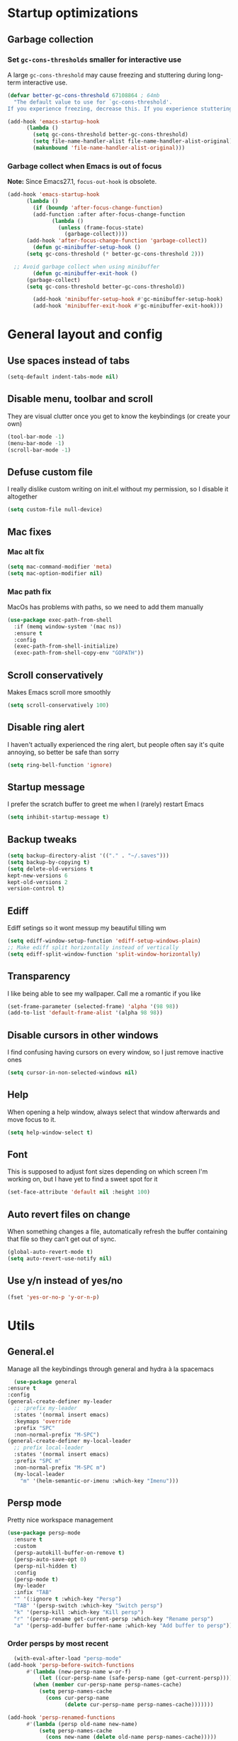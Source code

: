 * Startup optimizations
** Garbage collection
*** Set =gc-cons-thresholds= smaller for interactive use
     A large =gc-cons-threshold= may cause freezing and stuttering
     during long-term interactive use.
     #+BEGIN_SRC emacs-lisp
   (defvar better-gc-cons-threshold 67108864 ; 64mb
     "The default value to use for `gc-cons-threshold'.
   If you experience freezing, decrease this. If you experience stuttering, increase this.")

   (add-hook 'emacs-startup-hook
	     (lambda ()
	       (setq gc-cons-threshold better-gc-cons-threshold)
	       (setq file-name-handler-alist file-name-handler-alist-original)
	       (makunbound 'file-name-handler-alist-original)))
     #+END_SRC
*** Garbage collect when Emacs is out of focus
    *Note:* Since Emacs27.1, =focus-out-hook= is obsolete.
    #+BEGIN_SRC emacs-lisp
  (add-hook 'emacs-startup-hook
	    (lambda ()
	      (if (boundp 'after-focus-change-function)
		  (add-function :after after-focus-change-function
				(lambda ()
				  (unless (frame-focus-state)
				    (garbage-collect))))
		(add-hook 'after-focus-change-function 'garbage-collect))
	      (defun gc-minibuffer-setup-hook ()
		(setq gc-cons-threshold (* better-gc-cons-threshold 2)))

	;; Avoid garbage collect when using minibuffer
	      (defun gc-minibuffer-exit-hook ()
		(garbage-collect)
		(setq gc-cons-threshold better-gc-cons-threshold))

	      (add-hook 'minibuffer-setup-hook #'gc-minibuffer-setup-hook)
	      (add-hook 'minibuffer-exit-hook #'gc-minibuffer-exit-hook)))
    #+END_SRC
* General layout and config
** Use spaces instead of tabs
   #+BEGIN_SRC emacs-lisp
     (setq-default indent-tabs-mode nil)
   #+END_SRC
** Disable menu, toolbar and scroll
   They are visual clutter once you get to know the keybindings (or create your own)
   #+BEGIN_SRC emacs-lisp
     (tool-bar-mode -1)
     (menu-bar-mode -1)
     (scroll-bar-mode -1)
   #+END_SRC
** Defuse custom file
   I really dislike custom writing on init.el without my permission,
   so I disable it altogether
   #+BEGIN_SRC emacs-lisp
   (setq custom-file null-device)
   #+END_SRC
** Mac fixes
*** Mac alt fix
    #+BEGIN_SRC emacs-lisp
   (setq mac-command-modifier 'meta)
   (setq mac-option-modifier nil)
    #+END_SRC
*** Mac path fix
    MacOs has problems with paths, so we need to add them manually
    #+BEGIN_SRC emacs-lisp
      (use-package exec-path-from-shell
        :if (memq window-system '(mac ns))
        :ensure t
        :config
        (exec-path-from-shell-initialize)
        (exec-path-from-shell-copy-env "GOPATH"))
    #+END_SRC
** Scroll conservatively
   Makes Emacs scroll more smoothly
   #+BEGIN_SRC emacs-lisp
     (setq scroll-conservatively 100)
   #+END_SRC
** Disable ring alert
   I haven't actually experienced the ring alert, but people often say it's quite
   annoying, so better be safe than sorry
   #+BEGIN_SRC emacs-lisp
     (setq ring-bell-function 'ignore)
   #+END_SRC
** Startup message
   I prefer the scratch buffer to greet me when I (rarely) restart Emacs
   #+BEGIN_SRC emacs-lisp
     (setq inhibit-startup-message t)
   #+END_SRC
** Backup tweaks
   #+BEGIN_SRC emacs-lisp
  (setq backup-directory-alist '(("." . "~/.saves")))
  (setq backup-by-copying t)
  (setq delete-old-versions t
  kept-new-versions 6
  kept-old-versions 2
  version-control t)
   #+END_SRC
** Ediff
   Ediff setings so it wont messup my beautiful tilling wm
   #+BEGIN_SRC emacs-lisp
  (setq ediff-window-setup-function 'ediff-setup-windows-plain)
  ;; Make ediff split horizontally instead of vertically
  (setq ediff-split-window-function 'split-window-horizontally)
   #+END_SRC
** Transparency
   I like being able to see my wallpaper. Call me a romantic if you like
   #+BEGIN_SRC emacs-lisp
     (set-frame-parameter (selected-frame) 'alpha '(98 98))
     (add-to-list 'default-frame-alist '(alpha 98 98))
   #+END_SRC
** Disable cursors in other windows
   I find confusing having cursors on every window, so I just remove inactive ones
   #+BEGIN_SRC emacs-lisp
     (setq cursor-in-non-selected-windows nil)
   #+END_SRC
** Help
   When opening a help window, always select that window
   afterwards and move focus to it.
   #+BEGIN_SRC emacs-lisp
  (setq help-window-select t)
   #+END_SRC
** Font
   This is supposed to adjust font sizes depending on which screen I'm
   working on, but I have yet to find a sweet spot for it
   #+BEGIN_SRC emacs-lisp
  (set-face-attribute 'default nil :height 100)
   #+END_SRC
** Auto revert files on change
   When something changes a file, automatically refresh the buffer containing that file so they can’t get out of sync.
   #+BEGIN_SRC emacs-lisp
   (global-auto-revert-mode t)
   (setq auto-revert-use-notify nil)
   #+END_SRC
** Use y/n instead of yes/no
   #+BEGIN_SRC emacs-lisp
     (fset 'yes-or-no-p 'y-or-n-p)
   #+END_SRC
* Utils
** General.el
   Manage all the keybindings through general and hydra à la spacemacs
    #+BEGIN_SRC emacs-lisp
      (use-package general
	:ensure t
	:config
	(general-create-definer my-leader
	  ;; :prefix my-leader
	  :states '(normal insert emacs)
	  :keymaps 'override
	  :prefix "SPC"
	  :non-normal-prefix "M-SPC")
	(general-create-definer my-local-leader
	  ;; prefix local-leader
	  :states '(normal insert emacs)
	  :prefix "SPC m"
	  :non-normal-prefix "M-SPC m")
	  (my-local-leader
	    "m" '(helm-semantic-or-imenu :which-key "Imenu")))
    #+END_SRC
** Persp mode
   Pretty nice workspace management
   #+BEGIN_SRC emacs-lisp
     (use-package persp-mode
       :ensure t
       :custom
       (persp-autokill-buffer-on-remove t)
       (persp-auto-save-opt 0)
       (persp-nil-hidden t)
       :config
       (persp-mode t)
       (my-leader
       :infix "TAB"
       "" '(:ignore t :which-key "Persp")
       "TAB" '(persp-switch :which-key "Switch persp")
       "k" '(persp-kill :which-key "Kill persp")
       "r" '(persp-rename get-current-persp :which-key "Rename persp")
       "a" '(persp-add-buffer buffer-name :which-key "Add buffer to persp")))
   #+END_SRC
*** Order persps by most recent
    #+BEGIN_SRC emacs-lisp
      (with-eval-after-load "persp-mode"
	(add-hook 'persp-before-switch-functions
		  #'(lambda (new-persp-name w-or-f)
		      (let ((cur-persp-name (safe-persp-name (get-current-persp))))
			(when (member cur-persp-name persp-names-cache)
			  (setq persp-names-cache
				(cons cur-persp-name
				      (delete cur-persp-name persp-names-cache)))))))

	(add-hook 'persp-renamed-functions
		  #'(lambda (persp old-name new-name)
		      (setq persp-names-cache
			    (cons new-name (delete old-name persp-names-cache)))))

	(add-hook 'persp-before-kill-functions
		  #'(lambda (persp)
		      (setq persp-names-cache
			    (delete (safe-persp-name persp) persp-names-cache))))

	(add-hook 'persp-created-functions
		  #'(lambda (persp phash)
		      (when (and (eq phash *persp-hash*)
				 (not (member (safe-persp-name persp)
					      persp-names-cache)))
			(setq persp-names-cache
			      (cons (safe-persp-name persp) persp-names-cache))))))
    #+END_SRC
*** Switch to scratch on persp creation
    #+BEGIN_SRC emacs-lisp
      (add-to-list 'persp-created-functions
		   '(lambda (persp phash)
		      (persp-add-buffer (get-buffer-create "*scratch*") persp)))
    #+END_SRC
** Helm
   #+BEGIN_SRC emacs-lisp
     (use-package helm
       :ensure t
       :bind (("M-x" . helm-M-x)
	      ("M-y" . helm-show-kill-ring))
       :custom
       (helm-split-window-in-side-p t)
       (helm-move-to-line-cycle-in-source t)
       (helm-ff-search-library-in-sexp t)
       (helm-scroll-amount 8)
       (helm-ff-file-name-history-use-recentf t)
       (helm-echo-input-in-header-line t)
       (helm-autoresize-min-height 0)
       (helm-autoresize-max-height 20)
       (helm-M-x-fuzzy-match t)
       (helm-semantic-fuzzy-match t)
       (helm-imenu-fuzzy-match t)
       :config
       (define-key helm-map (kbd "<tab>") 'helm-execute-persistent-action)
       (define-key helm-map (kbd "C-z") 'helm-select-action)
       (helm-mode t))
   #+END_SRC
** Create or get *scratch*
   Utility function to get *scratch* buffer or create it if it was killed
   #+BEGIN_SRC emacs-lisp
     (defun get-scratch-buffer nil
	    "create a scratch buffer"
	    (interactive)
	    (switch-to-buffer (get-buffer-create "*scratch*"))
	    (lisp-interaction-mode))
   #+END_SRC
** Main keybindings
*** File keybindings
    #+BEGIN_SRC emacs-lisp
      (my-leader
	:infix "f"
	"" '(:ignore t :which-key "File")
	"f" '(helm-find-files :which-key "Find file")
	"s" '(save-buffer :which-key "Save file")
	"u" '(:ignore t :which-key "Sudo find file (TBD)")
	"U" '(:ignore t :which-key "Sudo this file (TBD)")
	"R" '(:ignore t :which-key "Rename/move this file (TBD)"))
    #+END_SRC
*** Buffer keybindings
    #+BEGIN_SRC emacs-lisp
      (my-leader
      :infix "b"
      "" '(:ignore t :which-key "Buffer")
      "b" '(persp-switch-to-buffer :which-key "Switch to workspace buffer")
      "B" '(switch-to-buffer :which-key "Switch to buffer")
      "i" '(ibuffer :which-key "ibuffer")
      "k" '(kill-this-buffer :which-key "Kill buffer")
      "r" '(revert-buffer :which-key "Revert buffer")
      "n" '(next-buffer :which-key "Next buffer")
      "p" '(previous-buffer :which-key "Previous buffer")
      "e" '(set-buffer-file-coding-system :which-key "Set buffer coding system"))
      (my-leader
      "," '(persp-switch-to-buffer :which-key "Switch to workspace buffer"))
    #+END_SRC
*** Toggle keybindings
    #+BEGIN_SRC emacs-lisp
      (my-leader
      :infix "t"
      "" '(:ignore t :which-key "Toggle")
      "l" '(global-linum-mode :which-key "Line numbers")
      "r" '(read-only-mode :which-key "Read only mode")
      "w" '(whitespace-mode :which-key "Whitespace mode")
      "t" '(org-pomodoro :which-key "Pomodoro timer"))
    #+END_SRC
*** Open keybindings
    #+BEGIN_SRC emacs-lisp
      (my-leader
      :infix "o"
      "" '(:ignore t :which-key "Open")
      "d" '(dired-jump :which-key "Dired")
      "s" '(get-scratch-buffer :which-key "Scratch"))
    #+END_SRC
*** Help keybindings
    #+BEGIN_SRC emacs-lisp
      (my-leader
        :infix "h"
        "" '(:ignore t :which-key "Help")
        "a" '(apropos-command :which-key "Apropos")
        "k" '(describe-key :which-key "Key")
        "f" '(describe-function :which-key "Function")
        "m" '(describe-mode :which-key "Mode")
        "b" '(describe-bindings :which-key "Bindings")
        "v" '(describe-variable :which-key "Variable"))
    #+END_SRC
*** Config shortcuts
    I tend to modify a lot my config files, so I set shortcuts to the
    most used ones
**** Definitions
     #+BEGIN_SRC emacs-lisp
   (defun aropie/emacs-config-visit ()
     (interactive)
     (find-file "~/.emacs.d/config.org"))
   (defun aropie/i3-config-visit ()
     (interactive)
     (find-file "~/.config/i3/config"))
   (defun aropie/keybindings-config-visit ()
     (interactive)
     (find-file "~/.config/sxhkd/sxhkdrc"))
   (defun aropie/zsh-config-visit ()
     (interactive)
     (find-file "~/.zshrc"))
   (defun aropie/xinit-config-visit ()
     (interactive)
     (find-file "~/.xinitrc"))
   (defun aropie/emacs-config-reload ()
     (interactive)
     (org-babel-load-file (expand-file-name "~/.emacs.d/config.org")))
     #+END_SRC
**** Bindings
     #+BEGIN_SRC emacs-lisp
   (my-leader
     :infix "c"
     "" '(:ignore t :which-key "Config")
     "e" '(aropie/emacs-config-visit :which-key "emacs")
     "i" '(aropie/i3-config-visit :which-key "i3")
     "z" '(aropie/zsh-config-visit :which-key "zsh")
     "k" '(aropie/keybindings-config-visit :which-key "keybindings")
     "x" '(aropie/xinit-config-visit :which-key "xinitrc")
     "r" '(aropie/emacs-config-reload :which-key "Reload emacs config"))
     #+END_SRC
** PDF-tools
   Because Emacs' default Doc-view mode sucks hard
   #+BEGIN_SRC emacs-lisp
  (use-package pdf-tools
    :ensure t
    :custom
    (pdf-view-display-size 'fit-page)
    :config
    (pdf-tools-install))
   #+END_SRC
** Shell
   Because someday I wish to start using the shell within Emacs. Someday...
*** Don't ask for confirmation when killing shell
    #+BEGIN_SRC emacs-lisp
  (defun set-no-process-query-on-exit ()
    (let ((proc (get-buffer-process (current-buffer))))
      (when (processp proc)
	(set-process-query-on-exit-flag proc nil))))

  (add-hook 'term-exec-hook 'set-no-process-query-on-exit)
    #+END_SRC
** Try
   For when you're not sure wether you want a package polluting your system
   #+BEGIN_SRC emacs-lisp
  (use-package try
    :ensure t)
   #+END_SRC

** which-key
   Because Emacs is hard enough without visual aids
   #+BEGIN_SRC emacs-lisp
     (use-package which-key
       :ensure t
       :init
       (setq which-key-idle-delay 1)
       (which-key-mode)
       :delight)
   #+END_SRC
** Delight
   #+BEGIN_SRC emacs-lisp
  (use-package delight
    :ensure t)
   #+END_SRC
** Undo-tree
   #+BEGIN_SRC emacs-lisp
  (use-package undo-tree
    :ensure t
    :delight)
   #+END_SRC
** Hydra
   #+BEGIN_SRC emacs-lisp
  (use-package hydra
    :ensure t)
   #+END_SRC
** Projectile
*** Vanilla
    Ok, I'll admit it: Projectile's really cool. Really nice project management.
    #+BEGIN_SRC emacs-lisp
      (use-package projectile
	:ensure t
	:custom
	(projectile-indexing-method 'alien)
	(projectile-enable-caching t)
	(projectile-completion-system 'helm)
	:config
	(add-to-list 'projectile-globally-ignored-directories ".venv")
	(projectile-mode t)
	(my-leader
	:infix "p"
	"" '(:ignore t :which-key "Project")
	"f" '(projectile-find-file :which-key "Find file")
	"F" '(projectile-find-file-other-window :which-key "Find file (other window)")
	"b" '(projectile-switch-to-buffer :which-key "Switch to buffer")
	"B" '(projectile-switch-to-buffer-other-window :which-key "Switch to buffer (other window)")
	"k" '(projectile-kill-buffers :which-key "Kill all project buffers")
	"p" '(projectile-switch-project :which-key "Switch to project")
	"t" '(projectile-toggle-between-implementation-and-test :which-key "Toggle between test and implementation")
	"T" '(projectile-test-project :which-key "Run project's tests")
	"a" '(projectile-add-known-project :which-key "Add bookmark to project")
	"r" '(projectile-replace :which-key "Replace in project")
	"c" '(projectile-invalidate-cache :which-key "Clear project's cache")
	"s" '(projectile-grep :which-key "Search in project")))
    #+END_SRC
*** Helm-projectile
    #+BEGIN_SRC emacs-lisp
      (use-package helm-projectile
	:ensure t
	:config
	(helm-projectile-on))
    #+END_SRC
** Verb mode
   Awesome mode to handle rest requests.
   #+BEGIN_SRC emacs-lisp
     (use-package verb
       :ensure t
       :defer t
       :config

       (my-leader
	 :infix "v"
	 "" '(:ignore t :which-key "Verb")
	 "v" '(verb-send-request-on-point :which-key "Send request on point")
	 "h" '(verb-toggle-show-headers :which-key "Toggle headers")
	 "r" '(verb-re-send-request :which-key "Re-send previous request")
	 "e" '(verb-export-request-on-point :which-key "Export request")))
   #+END_SRC
** Dired
*** Dired-narrow
    #+BEGIN_SRC emacs-lisp
  (use-package dired-narrow
    :ensure t
    :bind (:map dired-mode-map
		("/" . dired-narrow-fuzzy)))
    #+END_SRC
** Lsp mode
*** Vanilla
#+BEGIN_SRC emacs-lisp
  (use-package lsp-mode
    :ensure t
    :custom
    (lsp-prefer-capf t)
    :hook ((python-mode . lsp)
           (go-mode . lsp)
           (lsp-mode . lsp-enable-which-key-integration))
    :commands lsp)

  (use-package lsp-ui :commands lsp-ui-mode :ensure t)
  (use-package helm-lsp :commands helm-lsp-workspace-symbol :ensure t)

#+END_SRC
* Completion
** Company
   My choice for auto-completion
   #+BEGIN_SRC emacs-lisp
      (use-package company
	:ensure t
	:delight
	:custom
	(company-begin-commands '(self-insert-command))
	(company-idle-delay 0.0)
	(company-minimum-prefix-length 1)
	(company-show-numbers t)
	(company--dabbrev-code-everywhere t)
	(company-dabbrev-downcase nil)
	(company-dabbrev-ignore-case t)
	(company-tooltip-align-annotations t)
	(company-frontends
	 '(company-tng-frontend
	   company-pseudo-tooltip-frontend
	   company-echo-metadata-frontend))
	(global-company-mode t)
	:config
	(company-tng-configure-default))
   #+END_SRC
** Company-jedi
   Python autocompletion
   #+BEGIN_SRC emacs-lisp
  (use-package company-jedi
    :ensure t
    :after (company)
    :config
    (add-to-list 'company-backends 'company-jedi))
   #+END_SRC
** Go-company
   Go autocompletion
   #+BEGIN_SRC emacs-lisp
   (use-package company-go
     :ensure t
     :after company
     :config
     (add-hook 'go-mode-hook
	       (lambda ()
		 (add-to-list 'company-backends 'company-go))))
   #+END_SRC
** Company-quickhelp
   Prompts a little toolbar with documentation of the completed
   item. Pretty neat
   #+BEGIN_SRC emacs-lisp
  (use-package company-quickhelp
    :ensure t
    :init
    (company-quickhelp-mode 1))
   #+END_SRC
* Editing
** Evil
   Embrace the anarchy. I love vim's modal editing. I hate vim as an editor
   #+BEGIN_SRC emacs-lisp
   (use-package evil
     :ensure t
     :init
     (setq evil-want-integration t)
     (setq evil-want-keybinding nil)
     :config
     (evil-mode 1))
   #+END_SRC
*** Evil-collection
    #+BEGIN_SRC emacs-lisp
      (use-package evil-collection
	:after evil
	:ensure t
	:config
	(add-to-list 'evil-collection-key-blacklist "SPC")
	(evil-collection-init '(dired magit help log-view pdf)))
    #+END_SRC
*** Evil-commentary
    Allows to comment word-objects
    #+BEGIN_SRC emacs-lisp
    (use-package evil-commentary
      :ensure t
      :init
      (evil-commentary-mode t)
      :delight)
    #+END_SRC
*** Evil surround
    Allows to modify surroundings of word-objects
    #+BEGIN_SRC emacs-lisp
   (use-package evil-surround
     :ensure t
     :init
     (global-evil-surround-mode t))
    #+END_SRC
*** Evil args
    #+BEGIN_SRC emacs-lisp
   (use-package evil-args
     :ensure t
     :config
     ;; bind evil-args text objects
     (define-key evil-inner-text-objects-map "a" 'evil-inner-arg)
     (define-key evil-outer-text-objects-map "a" 'evil-outer-arg)

     ;; bind evil-forward/backward-args
     (define-key evil-normal-state-map "L" 'evil-forward-arg)
     (define-key evil-normal-state-map "H" 'evil-backward-arg)
     (define-key evil-motion-state-map "L" 'evil-forward-arg)
     (define-key evil-motion-state-map "H" 'evil-backward-arg))
    #+END_SRC
*** Evil exchange
    Allows for text objects exchanging
    #+BEGIN_SRC emacs-lisp
    (use-package evil-exchange
    :ensure t
    :config
    (evil-exchange-install))
    #+END_SRC
*** Evil multiple cursors
    #+BEGIN_SRC emacs-lisp
      (use-package evil-mc
	:ensure t
	:config
	(add-hook 'prog-mode-hook 'evil-mc-mode)
	(add-hook 'text-mode-hook 'evil-mc-mode))
    #+END_SRC
** Electric parenthesis
    Force the parenthesis to come in pairs, unlike you, dear reader
    #+BEGIN_SRC emacs-lisp
    (electric-pair-mode 1)
    #+END_SRC
** Flycheck
   Syntax checker and linter on the fly
   #+BEGIN_SRC emacs-lisp
   (use-package flycheck
     :ensure t
     :init (global-flycheck-mode)
     :delight)
   #+END_SRC
** Smart Tabs
   Allegedly, the correct way to indent. Unfortunately PEP8, forbids it
   #+BEGIN_SRC emacs-lisp
   (use-package smart-tabs-mode
     :ensure t
     :init
     (smart-tabs-insinuate 'c 'javascript 'ruby))
   #+END_SRC
** Yasnippet
   Smart way to insert templates
*** Vanilla
    #+BEGIN_SRC emacs-lisp
      (use-package yasnippet
	:ensure t
	:custom
	yas-triggers-in-field t
	:config
	(define-key yas-minor-mode-map (kbd "TAB") nil)
	(define-key yas-minor-mode-map (kbd "<tab>") nil)
	(define-key yas-minor-mode-map (kbd "<backtab>") 'yas-expand)

	:init
	(yas-global-mode 1))
    #+END_SRC
*** Snippets
    Extensive pre-cooked list of snippets
    #+BEGIN_SRC emacs-lisp
  (use-package yasnippet-snippets
    :ensure t)
    #+END_SRC
** Remove whitespace
   This removes whitespace prior to saving
   #+BEGIN_SRC emacs-lisp
     (add-hook 'before-save-hook 'delete-trailing-whitespace)
   #+END_SRC
** Paredit
   #+BEGIN_SRC emacs-lisp
     (use-package paredit
       :ensure t)
   #+END_SRC
** Hippie expand
   #+BEGIN_SRC emacs-lisp
     (global-set-key (kbd "M--") 'hippie-expand)

     ;; Lisp-friendly hippie expand
     (setq hippie-expand-try-functions-list
           '(try-expand-dabbrev
             try-expand-dabbrev-all-buffers
             try-expand-dabbrev-from-kill
             try-complete-lisp-symbol-partially
             try-complete-lisp-symbol))
   #+END_SRC
* UI
** Spacemacs-theme
   I like how spacemacs looks, but it's way too convoluted for my
   taste, so I grab their theme
   #+BEGIN_SRC emacs-lisp
(use-package spacemacs-common
    :ensure spacemacs-theme
    :config (load-theme 'spacemacs-dark t))
   #+END_SRC
** Doom-modeline
   Nice replacement for default mode line
   #+BEGIN_SRC emacs-lisp
  (use-package doom-modeline
	:ensure t
	:hook (after-init . doom-modeline-mode)
	:custom
	(doom-modeline-buffer-file-name-style 'truncate-with-project)
	:config
	(set-face-attribute 'doom-modeline-evil-normal-state nil :foreground "skyblue2")
	(set-face-attribute 'doom-modeline-evil-insert-state nil :foreground "green"))
   #+END_SRC
** All the icons
   We take advantage of running Emacs as a GUI, and get nice icons for it
   #+BEGIN_SRC emacs-lisp
   (use-package all-the-icons
     :ensure t)
   #+END_SRC
** Cursor colors
   Adds visual aid to the modeline to know which mode I'm in
   #+BEGIN_SRC emacs-lisp
   (setq evil-emacs-state-cursor '("red" bar))
   (setq evil-normal-state-cursor '("skyblue2" box))
   (setq evil-visual-state-cursor '("gray" box))
   (setq evil-insert-state-cursor '("green" bar))
   (setq evil-replace-state-cursor '("red" hollow))
   (setq evil-operator-state-cursor '("red" hollow))
   #+END_SRC
** Rainbow-delimiters
   Visual aid to know which parenthesis is paired to which
   #+BEGIN_SRC emacs-lisp
   (use-package rainbow-delimiters
     :ensure t
     :config
     (add-hook 'prog-mode-hook 'rainbow-delimiters-mode))
   #+END_SRC
** Show-paren
   Highlight matching parenthesis on selection
   #+BEGIN_SRC emacs-lisp
   (show-paren-mode t)
   #+END_SRC
** Indent guides
   Visual aid for indentation
   #+BEGIN_SRC emacs-lisp
   (use-package highlight-indent-guides
     :ensure t
     :delight
     :config
     (setq highlight-indent-guides-responsive 'top)
     (setq highlight-indent-guides-method 'character)
     (add-hook 'prog-mode-hook 'highlight-indent-guides-mode))
   #+END_SRC

** Line highlight
   Highlights current line to aid with quick cursor finding
   #+BEGIN_SRC emacs-lisp
   (global-hl-line-mode t)
   #+END_SRC
** Rainbow mode
   A minor mode for Emacs which displays strings representing colors with the color they represent as background
   #+BEGIN_SRC emacs-lisp
  (use-package rainbow-mode
    :ensure t
    :config
    (add-hook 'prog-mode-hook 'rainbow-mode))
   #+END_SRC
** Pretty symbols
   In emacs 24.4 we got prettify-symbols-mode which replaces things like
   lambda with λ. This can help make the code easier to read. The
   inhibit-compacting-font-caches stops garbage collect from trying to
   handle font caches which makes things a lot faster and saves us ram.
   #+BEGIN_SRC emacs-lisp
   (setq prettify-symbols-unprettify-at-point 'right-edge)
   (setq inhibit-compacting-font-caches t)
   #+END_SRC
*** Global
    These symbols are the basics I like enabled for all ~prog-mode~ modes.
    #+BEGIN_SRC emacs-lisp
    (add-hook 'prog-mode-hook
	      (lambda ()
		(push '("!=" . ?≠) prettify-symbols-alist)
		(push '("<=" . ?≤) prettify-symbols-alist)
		(push '(">=" . ?≥) prettify-symbols-alist)
		(push '("=>" . ?⇒) prettify-symbols-alist)))
    #+END_SRC
*** Python
    #+BEGIN_SRC emacs-lisp
  (add-hook 'python-mode-hook
	    (lambda ()
	      (push '("def"    . ?ƒ) prettify-symbols-alist)
	      (push '("sum"    . ?Σ) prettify-symbols-alist)
	      (push '("**2"    . ?²) prettify-symbols-alist)
	      (push '("**3"    . ?³) prettify-symbols-alist)
	      (push '("None"   . ?∅) prettify-symbols-alist)
	      (push '("in"     . ?∈) prettify-symbols-alist)
	      (push '("not in" . ?∉) prettify-symbols-alist)
	      (push '("return" . ?➡) prettify-symbols-alist)
	      (prettify-symbols-mode t)))
    #+END_SRC
* Navigation
** Follow symlinks
   Stop asking if I want to follow a symlink
   #+BEGIN_SRC emacs-lisp
(setq vc-follow-symlinks t)
   #+END_SRC
** Avy
   Jump around like there's no tomorrow
   #+BEGIN_SRC emacs-lisp
     (use-package avy
       :ensure t
       :custom
       (avy-background t)
       (avy-all-windows t)
       :config
       (defun aropie/avy-jump-to-char-in-one-window()
         (interactive)
         (setq current-prefix-arg '(4)) ; C-u
         (call-interactively 'avy-goto-char))

       (general-define-key
        :keymaps 'override
        "C-;" 'aropie/avy-jump-to-char-in-one-window
        "C-:" 'avy-goto-line)

       (my-leader
       "SPC" '(aropie/avy-jump-to-char-in-one-window :which-key "Jump to char"))

       (my-leader
         :infix "j"
         "" '(:ignore t :which-key "Jump")
         "w" '(avy-goto-subword-1 :which-key "Jump to word")
         "l" '(avy-goto-line :which-key "Jump to line")
         "c" '(avy-goto-char :which-key "Jump to char")
         "m" '(:ignore t :which-key "Move...")
         "ml" '(avy-move-line :which-key "Move line")
         "mr" '(avy-move-region :which-key "Move region")
         "y" '(:ignore t :which-key "Yank...")
         "yl" '(avy-copy-line :which-key "Yank line")
         "yr" '(avy-copy-region :which-key "Yank region")
         "k" '(:ignore t :which-key "Kill...")
         "kr" '(avy-kill-region :which-key "Kill region between lines")
         "kl" '(avy-kill-whole-line :which-key "Kill line")))
   #+END_SRC
** Window management
*** Ace window
    Window managing made smart
    #+BEGIN_SRC emacs-lisp
    (use-package ace-window
      :ensure t
      :custom
      (aw-scope 'frame)
      (aw-keys '(?a ?s ?d ?f ?g ?h ?j ?k ?l)))
    #+END_SRC
*** Window resizing
    #+BEGIN_SRC emacs-lisp
  (defhydra hydra-window-resize (:color pink)
    "Resize window"
    ("k" evil-window-increase-height "up")
    ("j" evil-window-decrease-height "down")
    ("h" evil-window-decrease-width "left")
    ("l" evil-window-increase-width "right")
    ("=" balance-windows "balance")
    ("o" ace-window "change window")
    ("q" nil "quit" :color blue))
    #+END_SRC
*** Bindings
    #+BEGIN_SRC emacs-lisp
      (general-define-key
	  :states '(normal insert emacs)
	  :keymaps 'override
	  "C-w C-w" 'ace-window)
      (my-leader
      :infix "w"
	  "" '(:ignore t :which-key "Windows")
	  "w" '(ace-window :which-key "Change window")
	  "s" '(ace-swap-window :which-key "Swap windows")
	  "o" '(delete-other-windows :which-key "Delete other windows")
	  "x" '(ace-delete-window :which-key "Delete window")
	  "h" '(split-window-vertically :which-key "Split window horizontally")
	  "v" '(split-window-horizontally :which-key "Split window vertically")
	  "r" '(hydra-window-resize/body :which-key "Resize windows"))
    #+END_SRC
** Dumb-jump
   Jump to definitions
   #+BEGIN_SRC emacs-lisp
   (use-package dumb-jump
     :ensure t
     :custom
     (dumb-jump-use-visible-window nil)
     :config
     (my-leader
       :infix "d"
       "" '(:ignore t :which-key "Definition")
       "j" '(dumb-jump-go :which-key "Jump to definition")
       "o" '(dumb-jump-go-other-window :which-key "Jump to definition on the other window")
       "l" '(dumb-jump-quick-look :which-key "Look at definition on tooltip")
       "b" '(dumb-jump-back :which-key "Jump back to previous-to-jump position")))
   #+END_SRC
** Evil-snipe
   #+BEGIN_SRC emacs-lisp
     (use-package evil-snipe
       :ensure t
       :config
       ;; Evil-snipe conflicts with Magit
       (add-hook 'magit-mode-hook 'turn-off-evil-snipe-override-mode)
       (evil-snipe-mode t)
       (evil-snipe-override-mode t))
   #+END_SRC
* Git
** Magit
   Git porcelain inside Emacs. Basically, git turned into loving hugs and
   kisses
   #+BEGIN_SRC emacs-lisp
  (use-package magit
    :ensure t
    :config)
   #+END_SRC
** Timemachine
   Take your code for a travel through time (that is incidentally,
   highly dependant on your commits)
   #+BEGIN_SRC emacs-lisp
  (use-package git-timemachine
    :after hydra
    :ensure t
    :config
    (defhydra hydra-timemachine (:color pink)
      "Time machine"
      ("n" git-timemachine-show-next-revision "next")
      ("p" git-timemachine-show-previous-revision "previous")
      ("c" git-timemachine-show-current-revision "current")
      ("b" git-timemachine-blame "blame")
      ("s" git-timemachine-switch-branch "switch branch")
      ("q" (kill-matching-buffers "timemachine" t t) "quit" :color blue))

    (add-hook 'git-timemachine-mode-hook
	      (lambda () (hydra-timemachine/body))))
   #+END_SRC
** Evil magit
   #+BEGIN_SRC emacs-lisp
  (use-package evil-magit
    :ensure t
    :after magit)
   #+END_SRC
** Bindings
   #+BEGIN_SRC emacs-lisp
  (my-leader
    :infix "g"
    "" '(:ignore t :which-key "Git")
    "g" '(magit-status :which-key "Status")
    "m" '(magit-dispatch-popup :which-key "Menu")
    "c" '(magit-clone :which-key "Clone")
    "b" '(magit-branch :which-key "Branch")
    "B" '(magit-blame :which-key "Blame")
    "l" '(magit-log :which-key "Log")
    "F" '(magit-pull :which-key "Pull")
    "t" '(git-timemachine :which-key "Travel through time"))
   #+END_SRC

* Org
** Basic config
   #+BEGIN_SRC emacs-lisp
     (setq org-src-window-setup 'current-window)
     (setq org-log-done t)
     (setq org-enforce-todo-dependencies t)
   #+END_SRC
** Agenda
   #+BEGIN_SRC emacs-lisp
  (setq org-agenda-files '("~/org"))
   #+END_SRC
** Org bullets
   #+BEGIN_SRC emacs-lisp
    (use-package org-bullets
       :ensure t
       :config
       (add-hook 'org-mode-hook (lambda () (org-bullets-mode))))
   #+END_SRC
** Org-pomodoro
   #+BEGIN_SRC emacs-lisp
  (use-package org-pomodoro
    :ensure t
    :config
    (setq org-pomodoro-ticking-sound-p t)
    (setq org-pomodoro-ticking-sound-states '(:pomodoro)))
   #+END_SRC
** Twitter-bootstrap export
   #+BEGIN_SRC emacs-lisp
  (use-package ox-twbs
    :ensure t)
   #+END_SRC
** Org-capture
   #+BEGIN_SRC emacs-lisp
  (global-set-key (kbd "C-c c") 'org-capture)
  (setq org-default-notes-file "~/org/refile.org")
   #+END_SRC
** Refile
   #+BEGIN_SRC emacs-lisp
  ; Targets include this file and any file contributing to the agenda - up to 9 levels deep
  (setq org-refile-targets (quote ((nil :maxlevel . 9)
				   (org-agenda-files :maxlevel . 9))))

  ; Use full outline paths for refile targets - we file directly with IDO
  (setq org-refile-use-outline-path t)

  ; Targets complete directly with IDO
  (setq org-outline-path-complete-in-steps nil)

  ; Allow refile to create parent tasks with confirmation
  (setq org-refile-allow-creating-parent-nodes (quote confirm))
   #+END_SRC
* Languages
** Go
   #+BEGIN_SRC emacs-lisp
   (use-package go-mode
     :ensure t)
   #+END_SRC
** Web
   #+BEGIN_SRC emacs-lisp
   (use-package web-mode
     :ensure t
     :init
     (add-to-list 'auto-mode-alist '("\\.html?\\'" . web-mode))
     (add-to-list 'auto-mode-alist '("\\.phtml\\'" . web-mode))
     (add-to-list 'auto-mode-alist '("\\.tpl\\.php\\'" . web-mode))
     (add-to-list 'auto-mode-alist '("\\.[agj]sp\\'" . web-mode))
     (add-to-list 'auto-mode-alist '("\\.as[cp]x\\'" . web-mode))
     (add-to-list 'auto-mode-alist '("\\.erb\\'" . web-mode))
     (add-to-list 'auto-mode-alist '("\\.mustache\\'" . web-mode))
     (add-to-list 'auto-mode-alist '("\\.djhtml\\'" . web-mode))
     (add-to-list 'auto-mode-alist '("\\.json\\'" . web-mode))
     :config
     (setq web-mode-enable-current-element-highlight t)
     (setq web-mode-markup-indent-offset 2)
     (setq web-mode-enable-auto-pairing t)
     (setq web-mode-enable-auto-quoting t)
     (setq web-mode-enable-auto-closing t)
     (setq web-mode-enable-engine-detection t)
     (setq web-mode-enable-css-colorization t))
   #+END_SRC
** Python
*** Python3
    Always use python3
    #+BEGIN_SRC emacs-lisp
  (setq python-shell-interpreter "python3")
    #+END_SRC
*** Docs
    Easy way to create standard docstrings
    #+BEGIN_SRC emacs-lisp
	(use-package sphinx-doc
	  :ensure t
	  :custom
	  (flycheck-python-flake8-executable "flake8")
	  :config
	  (add-hook 'python-mode-hook (lambda ()
					(require 'sphinx-doc)
					(sphinx-doc-mode t)))
	  (my-local-leader
	    :states 'normal
	    :keymaps 'python-mode-map
	    "d" '(sphinx-doc :which-key "Generate doc")))
    #+END_SRC
*** Black
    Gives a standard PEP8-compliant automated way to have a nice formatted Python code
    (requires pip install black)
    #+BEGIN_SRC emacs-lisp
  (use-package blacken
    :ensure t
    :config
    (add-hook 'python-mode 'blacken-mode))
    #+END_SRC
** Lisp
*** Slime
    Sane slime config. Taken from [[https://stackoverflow.com/questions/1101487/setting-up-a-working-common-lisp-environment-for-the-aspiring-lisp-newbie/1101605#1101605][here.]]
    #+BEGIN_SRC emacs-lisp
  (use-package slime
    :ensure t
    :config
  (progn
       (setq slime-lisp-implementations
	     '((sbcl ("/usr/bin/sbcl"))
	       (ecl ("/usr/bin/ecl"))
	       (clisp ("/usr/bin/clisp"))))
       (slime-setup '(
		      slime-asdf
		      slime-autodoc
		      slime-editing-commands
		      slime-fancy-inspector
		      slime-fontifying-fu
		      slime-fuzzy
		      slime-indentation
		      slime-mdot-fu
		      slime-package-fu
		      slime-references
		      slime-repl
		      slime-sbcl-exts
		      slime-scratch
		      slime-xref-browser
		      ))
       (slime-autodoc-mode)
       (setq slime-complete-symbol*-fancy t)
       (setq slime-complete-symbol-function
    'slime-fuzzy-complete-symbol)))
    #+END_SRC
** Clojure
   #+BEGIN_SRC emacs-lisp
     (use-package clojure-mode
       :ensure t
       :config
       (add-hook 'clojure-mode-hook 'enable-paredit-mode)
       (add-hook 'clojure-mode-hook 'subword-mode)

       ;; syntax hilighting for midje
       (add-hook 'clojure-mode-hook
                 (lambda ()
                   (setq inferior-lisp-program "lein repl")
                   (font-lock-add-keywords
                    nil
                    '(("(\\(facts?\\)"
                       (1 font-lock-keyword-face))
                      ("(\\(background?\\)"
                       (1 font-lock-keyword-face))))
                   (define-clojure-indent (fact 1))
                   (define-clojure-indent (facts 1))
                   (rainbow-delimiters-mode t))))
   #+END_SRC
*** Extra syntax highlighting
    #+BEGIN_SRC emacs-lisp
      (use-package clojure-mode-extra-font-locking
        :ensure t)
    #+END_SRC
*** Cider
    #+BEGIN_SRC emacs-lisp
      (use-package cider
        :ensure t
        :custom
        ;; go right to the REPL buffer when it's finished connecting
        (cider-repl-pop-to-buffer-on-connect t)
        ;; When there's a cider error, show its buffer and switch to it
        (cider-show-error-buffer t)
        (cider-auto-select-error-buffer t)
        ;; Where to store the cider history.
        (cider-repl-history-file "~/.cache/emacs/cider-history")
        ;; Wrap when navigating history.
        (cider-repl-wrap-history t)
        :config
        (add-hook 'cider-repl-mode-hook 'paredit-mode))
    #+END_SRC
* LOL
** Nyan mode
   #+BEGIN_SRC emacs-lisp
  (use-package nyan-mode
    :ensure t
    :init
    (nyan-mode)
    (nyan-start-animation))
   #+END_SRC
** Fireplace
   #+BEGIN_SRC emacs-lisp
  (use-package fireplace
    :ensure t
    :disabled
    :init
    (run-with-idle-timer 600 t 'fireplace ()))
   #+END_SRC
